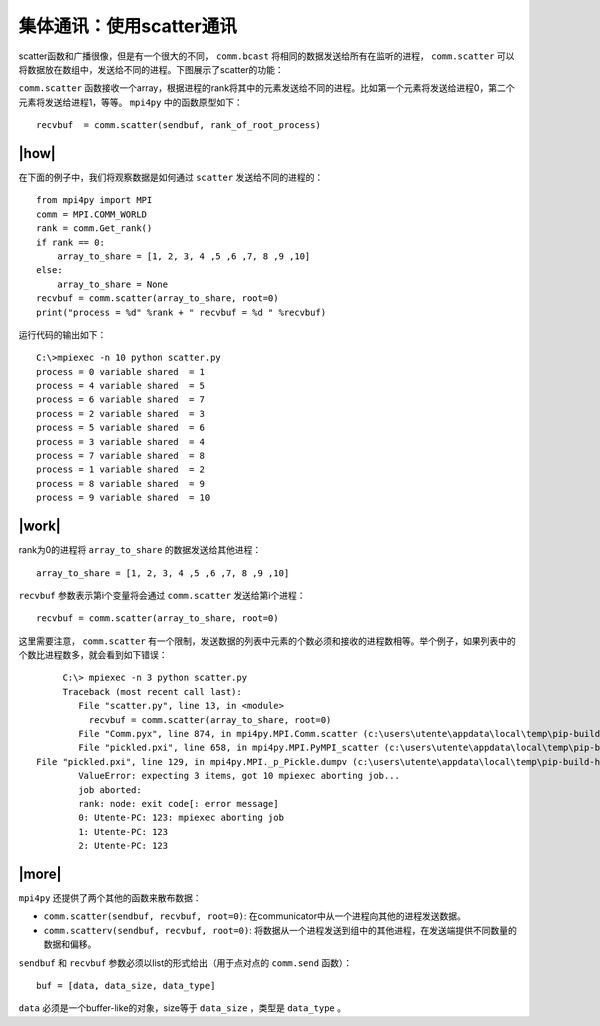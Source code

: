 集体通讯：使用scatter通讯
=========================

scatter函数和广播很像，但是有一个很大的不同， ``comm.bcast`` 将相同的数据发送给所有在监听的进程， ``comm.scatter`` 可以将数据放在数组中，发送给不同的进程。下图展示了scatter的功能：

.. image:: ../images/scatter.png

``comm.scatter`` 函数接收一个array，根据进程的rank将其中的元素发送给不同的进程。比如第一个元素将发送给进程0，第二个元素将发送给进程1，等等。 ``mpi4py`` 中的函数原型如下： ::

        recvbuf  = comm.scatter(sendbuf, rank_of_root_process)

|how|
-----

在下面的例子中，我们将观察数据是如何通过 ``scatter`` 发送给不同的进程的： ::

    from mpi4py import MPI
    comm = MPI.COMM_WORLD
    rank = comm.Get_rank()
    if rank == 0:
        array_to_share = [1, 2, 3, 4 ,5 ,6 ,7, 8 ,9 ,10]
    else:
        array_to_share = None
    recvbuf = comm.scatter(array_to_share, root=0)
    print("process = %d" %rank + " recvbuf = %d " %recvbuf)

运行代码的输出如下： ::

        C:\>mpiexec -n 10 python scatter.py
        process = 0 variable shared  = 1
        process = 4 variable shared  = 5
        process = 6 variable shared  = 7
        process = 2 variable shared  = 3
        process = 5 variable shared  = 6
        process = 3 variable shared  = 4
        process = 7 variable shared  = 8
        process = 1 variable shared  = 2
        process = 8 variable shared  = 9
        process = 9 variable shared  = 10

|work|
------

rank为0的进程将 ``array_to_share`` 的数据发送给其他进程： ::

        array_to_share = [1, 2, 3, 4 ,5 ,6 ,7, 8 ,9 ,10]

``recvbuf`` 参数表示第i个变量将会通过 ``comm.scatter`` 发送给第i个进程： ::

    recvbuf = comm.scatter(array_to_share, root=0)

这里需要注意， ``comm.scatter`` 有一个限制，发送数据的列表中元素的个数必须和接收的进程数相等。举个例子，如果列表中的个数比进程数多，就会看到如下错误： ::

		C:\> mpiexec -n 3 python scatter.py
		Traceback (most recent call last):
		   File "scatter.py", line 13, in <module>
		     recvbuf = comm.scatter(array_to_share, root=0)
		   File "Comm.pyx", line 874, in mpi4py.MPI.Comm.scatter (c:\users\utente\appdata\local\temp\pip-build-h14iaj\mpi4py\src\mpi4py.MPI.c:73400)
		   File "pickled.pxi", line 658, in mpi4py.MPI.PyMPI_scatter (c:\users\utente\appdata\local\temp\pip-build-h14iaj\mpi4py\src\mpi4py.MPI.c:34035)
           File "pickled.pxi", line 129, in mpi4py.MPI._p_Pickle.dumpv (c:\users\utente\appdata\local\temp\pip-build-h14iaj\mpi4py\src\mpi4py.MPI.c:28325)
		   ValueError: expecting 3 items, got 10 mpiexec aborting job...
		   job aborted:
		   rank: node: exit code[: error message]
		   0: Utente-PC: 123: mpiexec aborting job
		   1: Utente-PC: 123
		   2: Utente-PC: 123

|more|
------

``mpi4py`` 还提供了两个其他的函数来散布数据：

- ``comm.scatter(sendbuf, recvbuf, root=0)``: 在communicator中从一个进程向其他的进程发送数据。
- ``comm.scatterv(sendbuf, recvbuf, root=0)``: 将数据从一个进程发送到组中的其他进程，在发送端提供不同数量的数据和偏移。

``sendbuf`` 和 ``recvbuf`` 参数必须以list的形式给出（用于点对点的 ``comm.send`` 函数）： ::

    buf = [data, data_size, data_type]

``data`` 必须是一个buffer-like的对象，size等于 ``data_size`` ，类型是 ``data_type`` 。
